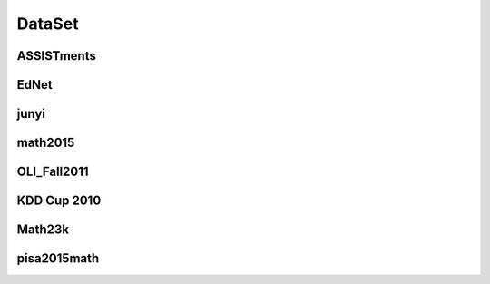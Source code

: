DataSet
==============================

ASSISTments
------------------------------
.. nbgallery::
    :caption: ASSISTments
    :name: assistment_gallery
    :glob:

    Analysis for ASSISTments2009-2010 <../../build/blitz/ASSISTments/ASSISTments2009-2010>

    Analysis for ASSISTments2015 <../../build/blitz/ASSISTments/ASSISTments2015>

    Analysis for ASSISTments2017 <../../build/blitz/ASSISTments/ASSISTments2017>


EdNet
------------------------------

.. nbgallery::
    :caption: EdNet_KT1
    :name: ednet_gallery
    :glob:

    Analysis for EdNet <../../build/blitz/EdNet_KT1/EdNet_KT1>

junyi
------------------------------

.. nbgallery::
    :caption: junyi
    :name: junyi_gallery
    :glob:

    Analysis for junyi <../../build/blitz/junyi/junyi>

math2015
------------------------------

.. nbgallery::
    :caption: math2015
    :name: math2015_gallery
    :glob:

    Analysis for math2015-Math1 <../../build/blitz/math2015/Math1>
    Analysis for math2015-Math2 <../../build/blitz/math2015/Math2>

OLI_Fall2011
------------------------------

.. nbgallery::
    :caption: OLI_Fall2011
    :name: oli_fall_2011_gallery
    :glob:

    Analysis for OLI_FALL2011-problem <../../build/blitz/OLI_Fall2011/OLI_2011F_problem>
    Analysis for OLI_FALL2011-step <../../build/blitz/OLI_Fall2011/OLI_2011F_step>
    Analysis for OLI_FALL2011-transaction <../../build/blitz/OLI_Fall2011/OLI_2011F_transaction>

KDD Cup 2010
------------------------------

.. nbgallery::
    :caption: KDD Cup 2010
    :name: kdd_cup_2010_gallery
    :glob:

    Analysis for KDD Cup 2010 <../../build/blitz/KDD Cup 2010>

Math23k
------------------------------

.. nbgallery::
    :caption: Math23k
    :name: Math23k_gallery
    :glob:

    Analysis for Math23k <../../build/blitz/Math23k_Analysis_Report>

pisa2015math
------------------------------

.. nbgallery::
    :caption: pisa2015math
    :name: pisa2015math_gallery
    :glob:

    Analysis for pisa2014math <../../build/blitz/pisa2015math>